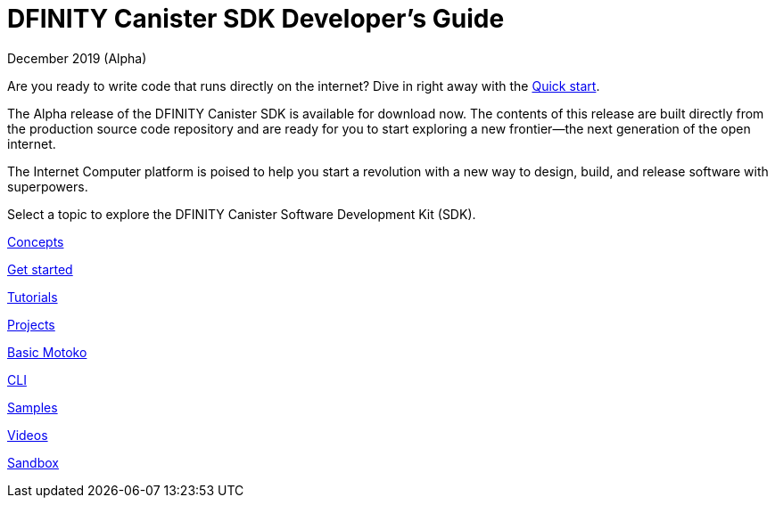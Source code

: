 :title:  Developer's Guide
= DFINITY Canister SDK Developer's Guide
December 2019 (Alpha)
:proglang: Motoko
:platform: Internet Computer platform
:IC: Internet Computer
:ext: .mo
:company-id: DFINITY
:page-layout: default
:sdk-short-name: DFINITY Canister SDK
:sdk-long-name: DFINITY Canister Software Development Kit (SDK)
ifdef::env-github,env-browser[:outfilesuffix:.adoc]

Are you ready to write code that runs directly on the internet? 
Dive in right away with the link:../quickstart/quickstart-intro{outfilesuffix}[Quick start].

The Alpha release of the DFINITY Canister SDK is available for download now. The contents of this release are built directly from the production source code repository and are ready for you to start exploring a new frontier—the next generation of the open internet.

The {platform} is poised to help you start a revolution with a new way to design, build, and release software with superpowers.

Select a topic to explore the {sdk-long-name}.

++++
<div id="content-section">
  <div class="container">
    <div class="home-card"><a href="introduction-key-concepts.html">
        <p class="service-name">Concepts</p></a>
      </div>
      <div class="box2"><a href="getting-started.html">
        <p class="center"></p>
        <p class="service-name">Get started</p></a>
      </div>
      <div class="box3"><a href="tutorials-intro.html">
        <p class="center"></p>
        <p class="service-name">Tutorials</p></a>
      </div>
    </div>

    <div class="three-columns">
      <div class="box1"><a href="customize-projects.html">
        <p class="center"></p>
        <p class="service-name">Projects</p>
        <!--<p class="tagline">Customize your project using the configuration file.</p>--></a>
      </div>
      <div class="box2"><a href="basic-syntax-rules.html">
        <p class="center"></p>
        <p class="service-name">Basic Motoko</p>
        <!--<p class="tagline">Review the basic syntax requirements for writing Motoko code.</p>--></a>
      </div>
      <div class="box3"><a href="cli-reference.html">
        <p class="center"></p>
        <p class="service-name">CLI</p>
        <!--<p class="tagline">Go beyond basic usage information in the command-line reference.</p>--></a>
      </div>
    </div>

    <div class="three-columns">
      <div class="box1"><a href="https://github.com/dfinity">
        <p class="center"></p>
        <p class="service-name">Samples</p></a>
      </div>
      <div class="box2"><a href="https://dfinity.org/community">
        <p class="center"></p>
        <p class="service-name">Videos</p></a>
      </div>
      <div class="box3"><a href="https://dfinity.org">
        <p class="center"></p>
        <p class="service-name">Sandbox</p></a>
      </div>
    </div>
  </div>
</div>
</main>
</div>
++++
